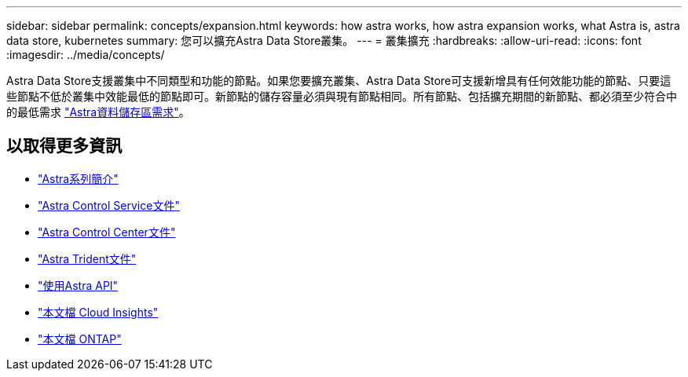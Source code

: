 ---
sidebar: sidebar 
permalink: concepts/expansion.html 
keywords: how astra works, how astra expansion works, what Astra is, astra data store, kubernetes 
summary: 您可以擴充Astra Data Store叢集。 
---
= 叢集擴充
:hardbreaks:
:allow-uri-read: 
:icons: font
:imagesdir: ../media/concepts/


Astra Data Store支援叢集中不同類型和功能的節點。如果您要擴充叢集、Astra Data Store可支援新增具有任何效能功能的節點、只要這些節點不低於叢集中效能最低的節點即可。新節點的儲存容量必須與現有節點相同。所有節點、包括擴充期間的新節點、都必須至少符合中的最低需求 link:../get-started/requirements.html["Astra資料儲存區需求"]。



== 以取得更多資訊

* https://docs.netapp.com/us-en/astra-family/intro-family.html["Astra系列簡介"^]
* https://docs.netapp.com/us-en/astra/index.html["Astra Control Service文件"^]
* https://docs.netapp.com/us-en/astra-control-center/["Astra Control Center文件"^]
* https://docs.netapp.com/us-en/trident/index.html["Astra Trident文件"^]
* https://docs.netapp.com/us-en/astra-automation/index.html["使用Astra API"^]
* https://docs.netapp.com/us-en/cloudinsights/["本文檔 Cloud Insights"^]
* https://docs.netapp.com/us-en/ontap/index.html["本文檔 ONTAP"^]

